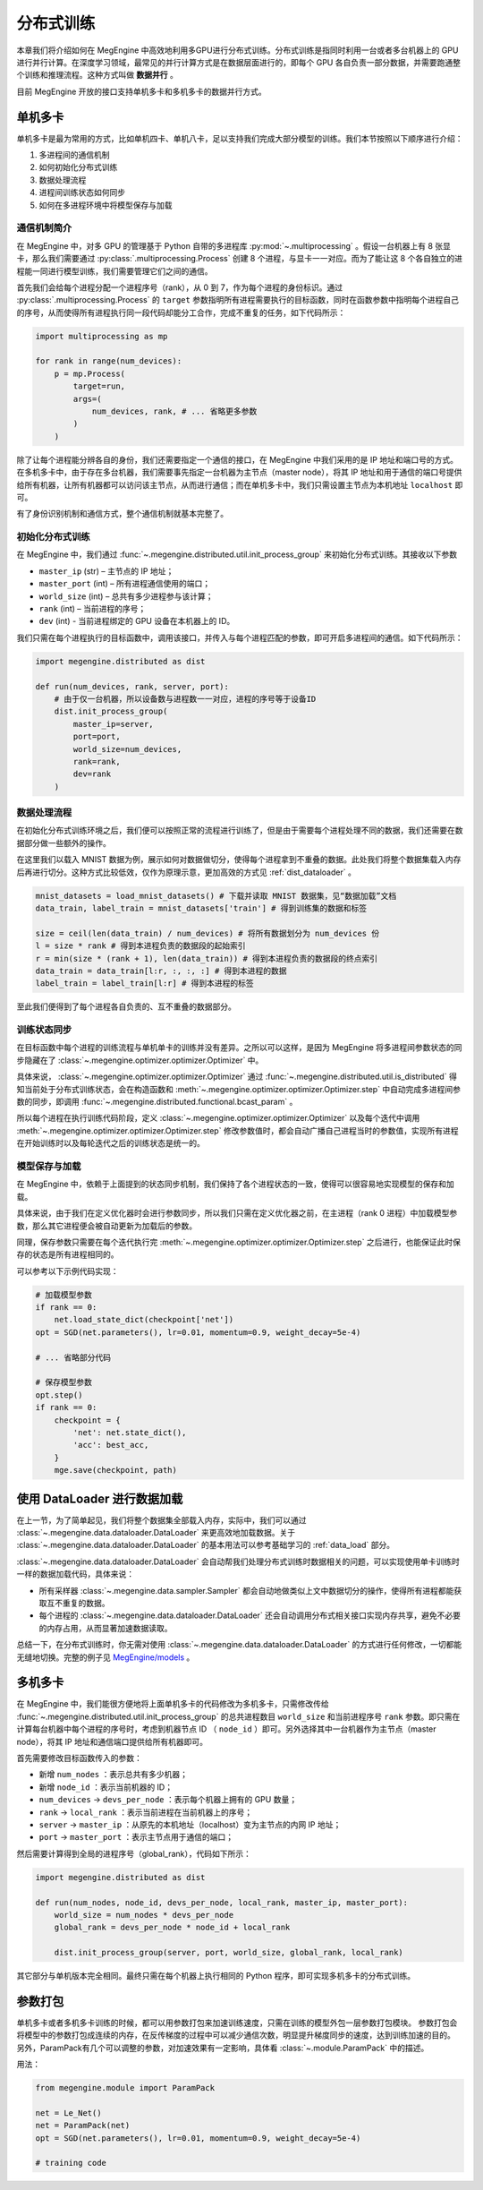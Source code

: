 .. _distributed:

分布式训练
==============================

本章我们将介绍如何在 MegEngine 中高效地利用多GPU进行分布式训练。分布式训练是指同时利用一台或者多台机器上的 GPU 进行并行计算。在深度学习领域，最常见的并行计算方式是在数据层面进行的，即每个 GPU 各自负责一部分数据，并需要跑通整个训练和推理流程。这种方式叫做 **数据并行** 。

目前 MegEngine 开放的接口支持单机多卡和多机多卡的数据并行方式。

单机多卡
------------------------------

单机多卡是最为常用的方式，比如单机四卡、单机八卡，足以支持我们完成大部分模型的训练。我们本节按照以下顺序进行介绍：

#. 多进程间的通信机制
#. 如何初始化分布式训练
#. 数据处理流程
#. 进程间训练状态如何同步
#. 如何在多进程环境中将模型保存与加载

通信机制简介
''''''''''''''''''''''''''''''

在 MegEngine 中，对多 GPU 的管理基于 Python 自带的多进程库 :py:mod:`~.multiprocessing` 。假设一台机器上有 8 张显卡，那么我们需要通过 :py:class:`.multiprocessing.Process` 创建 8 个进程，与显卡一一对应。而为了能让这 8 个各自独立的进程能一同进行模型训练，我们需要管理它们之间的通信。

首先我们会给每个进程分配一个进程序号（rank），从 0 到 7，作为每个进程的身份标识。通过 :py:class:`.multiprocessing.Process` 的 ``target`` 参数指明所有进程需要执行的目标函数，同时在函数参数中指明每个进程自己的序号，从而使得所有进程执行同一段代码却能分工合作，完成不重复的任务，如下代码所示：

.. code-block::

    import multiprocessing as mp

    for rank in range(num_devices):
        p = mp.Process(
            target=run,
            args=(
                num_devices, rank, # ... 省略更多参数
            )
        )

除了让每个进程能分辨各自的身份，我们还需要指定一个通信的接口，在 MegEngine 中我们采用的是 IP 地址和端口号的方式。在多机多卡中，由于存在多台机器，我们需要事先指定一台机器为主节点（master node），将其 IP 地址和用于通信的端口号提供给所有机器，让所有机器都可以访问该主节点，从而进行通信；而在单机多卡中，我们只需设置主节点为本机地址 ``localhost`` 即可。

有了身份识别机制和通信方式，整个通信机制就基本完整了。

初始化分布式训练
''''''''''''''''''''''''''''''

在 MegEngine 中，我们通过 :func:`~.megengine.distributed.util.init_process_group` 来初始化分布式训练。其接收以下参数

* ``master_ip`` (str) – 主节点的 IP 地址；
* ``master_port`` (int) – 所有进程通信使用的端口；
* ``world_size`` (int) – 总共有多少进程参与该计算；
* ``rank`` (int) – 当前进程的序号；
* ``dev`` (int) - 当前进程绑定的 GPU 设备在本机器上的 ID。

我们只需在每个进程执行的目标函数中，调用该接口，并传入与每个进程匹配的参数，即可开启多进程间的通信。如下代码所示：

.. code-block::

    import megengine.distributed as dist

    def run(num_devices, rank, server, port):
        # 由于仅一台机器，所以设备数与进程数一一对应，进程的序号等于设备ID
        dist.init_process_group(
            master_ip=server,
            port=port,
            world_size=num_devices,
            rank=rank,
            dev=rank
        )

数据处理流程
''''''''''''''''''''''''''''''

在初始化分布式训练环境之后，我们便可以按照正常的流程进行训练了，但是由于需要每个进程处理不同的数据，我们还需要在数据部分做一些额外的操作。

在这里我们以载入 MNIST 数据为例，展示如何对数据做切分，使得每个进程拿到不重叠的数据。此处我们将整个数据集载入内存后再进行切分。这种方式比较低效，仅作为原理示意，更加高效的方式见 :ref:`dist_dataloader` 。

.. code-block::

        mnist_datasets = load_mnist_datasets() # 下载并读取 MNIST 数据集，见“数据加载”文档
        data_train, label_train = mnist_datasets['train'] # 得到训练集的数据和标签

        size = ceil(len(data_train) / num_devices) # 将所有数据划分为 num_devices 份
        l = size * rank # 得到本进程负责的数据段的起始索引
        r = min(size * (rank + 1), len(data_train)) # 得到本进程负责的数据段的终点索引
        data_train = data_train[l:r, :, :, :] # 得到本进程的数据
        label_train = label_train[l:r] # 得到本进程的标签

至此我们便得到了每个进程各自负责的、互不重叠的数据部分。

训练状态同步
''''''''''''''''''''''''''''''

在目标函数中每个进程的训练流程与单机单卡的训练并没有差异。之所以可以这样，是因为 MegEngine 将多进程间参数状态的同步隐藏在了 :class:`~.megengine.optimizer.optimizer.Optimizer` 中。

具体来说， :class:`~.megengine.optimizer.optimizer.Optimizer` 通过 :func:`~.megengine.distributed.util.is_distributed` 得知当前处于分布式训练状态，会在构造函数和 :meth:`~.megengine.optimizer.optimizer.Optimizer.step` 中自动完成多进程间参数的同步，即调用 :func:`~.megengine.distributed.functional.bcast_param` 。

所以每个进程在执行训练代码阶段，定义 :class:`~.megengine.optimizer.optimizer.Optimizer` 以及每个迭代中调用 :meth:`~.megengine.optimizer.optimizer.Optimizer.step` 修改参数值时，都会自动广播自己进程当时的参数值，实现所有进程在开始训练时以及每轮迭代之后的训练状态是统一的。

模型保存与加载
''''''''''''''''''''''''''''''

在 MegEngine 中，依赖于上面提到的状态同步机制，我们保持了各个进程状态的一致，使得可以很容易地实现模型的保存和加载。

具体来说，由于我们在定义优化器时会进行参数同步，所以我们只需在定义优化器之前，在主进程（rank 0 进程）中加载模型参数，那么其它进程便会被自动更新为加载后的参数。

同理，保存参数只需要在每个迭代执行完 :meth:`~.megengine.optimizer.optimizer.Optimizer.step` 之后进行，也能保证此时保存的状态是所有进程相同的。

可以参考以下示例代码实现：

.. code-block::

        # 加载模型参数
        if rank == 0:
            net.load_state_dict(checkpoint['net'])
        opt = SGD(net.parameters(), lr=0.01, momentum=0.9, weight_decay=5e-4)

        # ... 省略部分代码

        # 保存模型参数
        opt.step()
        if rank == 0:
            checkpoint = {
                'net': net.state_dict(),
                'acc': best_acc,
            }
            mge.save(checkpoint, path)

.. _dist_dataloader:

使用 DataLoader 进行数据加载
-----------------------------------------

在上一节，为了简单起见，我们将整个数据集全部载入内存，实际中，我们可以通过 :class:`~.megengine.data.dataloader.DataLoader` 来更高效地加载数据。关于 :class:`~.megengine.data.dataloader.DataLoader` 的基本用法可以参考基础学习的 :ref:`data_load` 部分。

:class:`~.megengine.data.dataloader.DataLoader` 会自动帮我们处理分布式训练时数据相关的问题，可以实现使用单卡训练时一样的数据加载代码，具体来说：

* 所有采样器 :class:`~.megengine.data.sampler.Sampler` 都会自动地做类似上文中数据切分的操作，使得所有进程都能获取互不重复的数据。
* 每个进程的 :class:`~.megengine.data.dataloader.DataLoader` 还会自动调用分布式相关接口实现内存共享，避免不必要的内存占用，从而显著加速数据读取。

总结一下，在分布式训练时，你无需对使用 :class:`~.megengine.data.dataloader.DataLoader` 的方式进行任何修改，一切都能无缝地切换。完整的例子见 `MegEngine/models <https://github.com/MegEngine/models/blob/master/official/vision/classification/resnet/train.py>`_ 。

多机多卡
------------------------------

在 MegEngine 中，我们能很方便地将上面单机多卡的代码修改为多机多卡，只需修改传给 :func:`~.megengine.distributed.util.init_process_group` 的总共进程数目 ``world_size`` 和当前进程序号 ``rank`` 参数。即只需在计算每台机器中每个进程的序号时，考虑到机器节点 ID （ ``node_id`` ）即可。另外选择其中一台机器作为主节点（master node），将其 IP 地址和通信端口提供给所有机器即可。

首先需要修改目标函数传入的参数：

* 新增 ``num_nodes`` ：表示总共有多少机器；
* 新增 ``node_id`` ：表示当前机器的 ID；
* ``num_devices`` -> ``devs_per_node`` ：表示每个机器上拥有的 GPU 数量；
* ``rank`` -> ``local_rank`` ：表示当前进程在当前机器上的序号；
* ``server`` -> ``master_ip`` ：从原先的本机地址（localhost）变为主节点的内网 IP 地址；
* ``port`` -> ``master_port`` ：表示主节点用于通信的端口；

然后需要计算得到全局的进程序号（global_rank），代码如下所示：

.. code-block::

    import megengine.distributed as dist

    def run(num_nodes, node_id, devs_per_node, local_rank, master_ip, master_port):
        world_size = num_nodes * devs_per_node
        global_rank = devs_per_node * node_id + local_rank

        dist.init_process_group(server, port, world_size, global_rank, local_rank)

其它部分与单机版本完全相同。最终只需在每个机器上执行相同的 Python 程序，即可实现多机多卡的分布式训练。

参数打包
---------------------------

单机多卡或者多机多卡训练的时候，都可以用参数打包来加速训练速度，只需在训练的模型外包一层参数打包模块。
参数打包会将模型中的参数打包成连续的内存，在反传梯度的过程中可以减少通信次数，明显提升梯度同步的速度，达到训练加速的目的。
另外，ParamPack有几个可以调整的参数，对加速效果有一定影响，具体看 :class:`~.module.ParamPack` 中的描述。

用法：

.. code-block::

    from megengine.module import ParamPack

    net = Le_Net()
    net = ParamPack(net)
    opt = SGD(net.parameters(), lr=0.01, momentum=0.9, weight_decay=5e-4)

    # training code
